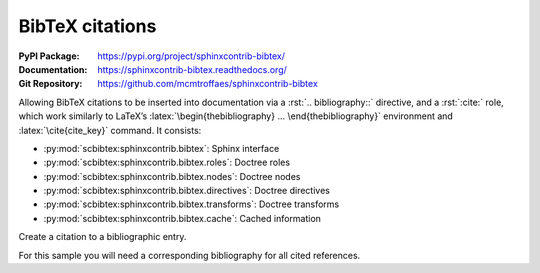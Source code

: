 .. index::
   triple: Sphinx; Syntax; BibTeX citations

BibTeX citations
################

:PyPI Package:   https://pypi.org/project/sphinxcontrib-bibtex/
:Documentation:  https://sphinxcontrib-bibtex.readthedocs.org/
:Git Repository: https://github.com/mcmtroffaes/sphinxcontrib-bibtex

Allowing BibTeX citations to be inserted into documentation via a
:rst:`.. bibliography::` directive, and a :rst:`:cite:` role, which work
similarly to LaTeX’s :latex:`\begin{thebibliography} ...
\end{thebibliography}` environment and :latex:`\cite{cite_key}`
command. It consists:

* :py:mod:`scbibtex:sphinxcontrib.bibtex`: Sphinx interface
* :py:mod:`scbibtex:sphinxcontrib.bibtex.roles`: Doctree roles
* :py:mod:`scbibtex:sphinxcontrib.bibtex.nodes`: Doctree nodes
* :py:mod:`scbibtex:sphinxcontrib.bibtex.directives`: Doctree directives
* :py:mod:`scbibtex:sphinxcontrib.bibtex.transforms`: Doctree transforms
* :py:mod:`scbibtex:sphinxcontrib.bibtex.cache`: Cached information

Create a citation to a bibliographic entry.

.. rst:role:: cite

   For more details, see :rst:role:`scbibtex:cite` role.

   :the example:

      .. code-block:: rst
         :linenos:

         See :cite:`juh2014swdocwspx` for an introduction to Sphinx.

   :which gives:

      See :cite:`juh2014swdocwspx` for an introduction to Sphinx.

For this sample you will need a corresponding bibliography for all cited
references.

.. rst:directive:: bibliography

   For more details, see :rst:dir:`scbibtex:bibliography` directive.

   :the example:

      .. code-block:: rst
         :linenos:

         .. bibliography:: bibliography.bibtex
            :style: kcsalpha
            :encoding: utf
            :all:

   :which gives:

      .. only:: html or man or texinfo or text

         .. rubric:: Documentation with Sphinx

      .. only:: latex

         All entries in the central document bibliography list, mostly on the
         end of the document.

      .. bibliography:: bibliography.bibtex
         :style: kcsalpha
         :encoding: utf
         :all:

   :which needs:

      The example above processed the following BibTeX file content:

      .. literalinclude:: bibliography.bibtex
         :caption: BibTeX example file (bibliography.bibtex)
         :language: bibtex
         :emphasize-lines: 1
         :start-at: @book
         :linenos:

.. spelling::

   Hasecke

.. Local variables:
   coding: utf-8
   mode: text
   mode: rst
   End:
   vim: fileencoding=utf-8 filetype=rst :
